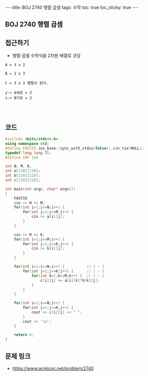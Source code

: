 #+HTML: ---
#+HTML: title: BOJ 2740 행렬 곱셈
#+HTML: tags: 수학
#+HTML: toc: true
#+HTML: toc_sticky: true
#+HTML: ---
#+OPTIONS: ^:nil

** BOJ 2740 행렬 곱셈
** 접근하기
- 행렬 곱셈 수학식을 2차원 배열로 코딩

#+BEGIN_EXAMPLE
A = 3 x 2 

B = 2 x 3

C = 3 x 3 행렬이 된다.

y-> A세로 = 3
x-> B가로 = 3



#+END_EXAMPLE
** 코드
#+BEGIN_SRC cpp
#include <bits/stdc++.h>
using namespace std;
#define FASTIO ios_base::sync_with_stdio(false); cin.tie(NULL);
typedef long long ll;
#define INF 1e9

int N, M, K;
int a[110][110];
int b[110][110];
int c[110][110];

int main(int argc, char* argv[])
{
    FASTIO
    cin >> N >> M;
    for(int i=1;i<=N;i++) {
        for(int j=1;j<=M;j++) {
            cin >> a[i][j];
        }
    }

    cin >> M >> K;
    for(int i=1;i<=M;i++) {
        for(int j=1;j<=K;j++) {
            cin >> b[i][j];
        }
    }

    for(int i=1;i<=N;i++) {          // 1 ~ 3
        for(int j=1;j<=K;j++) {      // 1 ~ 3
            for(int k=1;k<=M;k++) {  // 1 ~ 2
                c[i][j] += a[i][k]*b[k][j];
            }
        }
    }

    for(int i=1;i<=N;i++) {
        for(int j=1;j<=K;j++) {
            cout << c[i][j] << " ";
        }
        cout << '\n';
    }

    return 0;
}
#+END_SRC

** 문제 링크
- https://www.acmicpc.net/problem/2740
